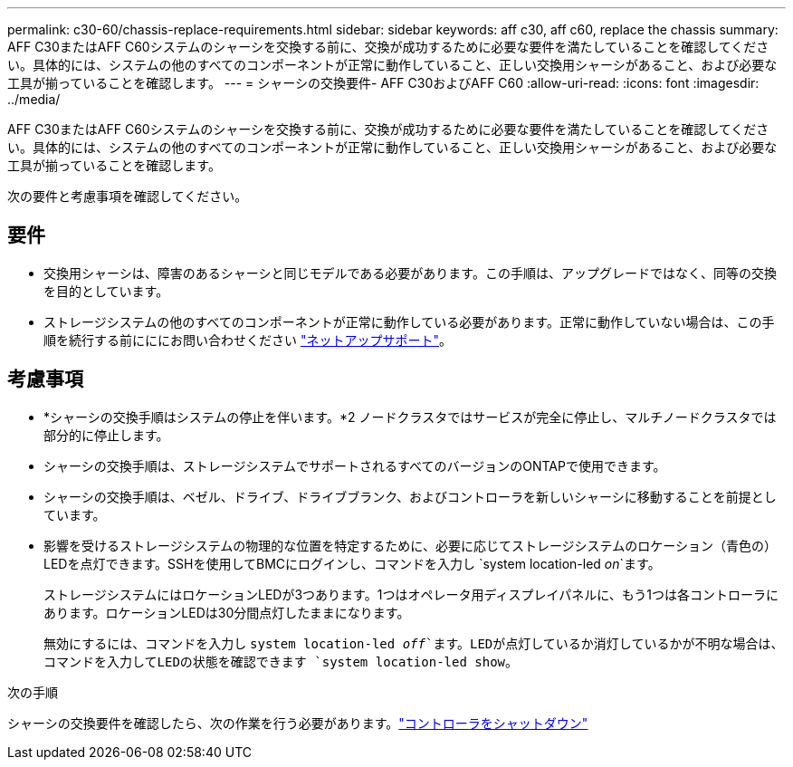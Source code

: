 ---
permalink: c30-60/chassis-replace-requirements.html 
sidebar: sidebar 
keywords: aff c30, aff c60, replace the chassis 
summary: AFF C30またはAFF C60システムのシャーシを交換する前に、交換が成功するために必要な要件を満たしていることを確認してください。具体的には、システムの他のすべてのコンポーネントが正常に動作していること、正しい交換用シャーシがあること、および必要な工具が揃っていることを確認します。 
---
= シャーシの交換要件- AFF C30およびAFF C60
:allow-uri-read: 
:icons: font
:imagesdir: ../media/


[role="lead"]
AFF C30またはAFF C60システムのシャーシを交換する前に、交換が成功するために必要な要件を満たしていることを確認してください。具体的には、システムの他のすべてのコンポーネントが正常に動作していること、正しい交換用シャーシがあること、および必要な工具が揃っていることを確認します。

次の要件と考慮事項を確認してください。



== 要件

* 交換用シャーシは、障害のあるシャーシと同じモデルである必要があります。この手順は、アップグレードではなく、同等の交換を目的としています。
* ストレージシステムの他のすべてのコンポーネントが正常に動作している必要があります。正常に動作していない場合は、この手順を続行する前にににお問い合わせください https://mysupport.netapp.com/site/global/dashboard["ネットアップサポート"]。




== 考慮事項

* *シャーシの交換手順はシステムの停止を伴います。*2 ノードクラスタではサービスが完全に停止し、マルチノードクラスタでは部分的に停止します。
* シャーシの交換手順は、ストレージシステムでサポートされるすべてのバージョンのONTAPで使用できます。
* シャーシの交換手順は、ベゼル、ドライブ、ドライブブランク、およびコントローラを新しいシャーシに移動することを前提としています。
* 影響を受けるストレージシステムの物理的な位置を特定するために、必要に応じてストレージシステムのロケーション（青色の）LEDを点灯できます。SSHを使用してBMCにログインし、コマンドを入力し `system location-led _on_`ます。
+
ストレージシステムにはロケーションLEDが3つあります。1つはオペレータ用ディスプレイパネルに、もう1つは各コントローラにあります。ロケーションLEDは30分間点灯したままになります。

+
無効にするには、コマンドを入力し `system location-led _off_`ます。LEDが点灯しているか消灯しているかが不明な場合は、コマンドを入力してLEDの状態を確認できます `system location-led show`。



.次の手順
シャーシの交換要件を確認したら、次の作業を行う必要があります。link:chassis-replace-shutdown.html["コントローラをシャットダウン"]
